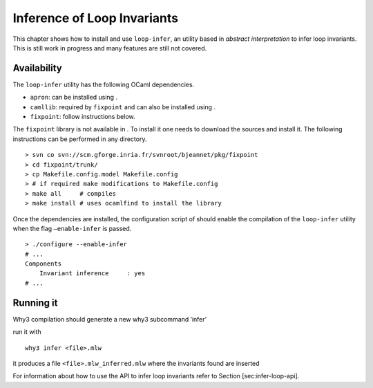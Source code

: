 Inference of Loop Invariants
============================

This chapter shows how to install and use ``loop-infer``, an utility
based in *abstract interpretation* to infer loop invariants. This is
still work in progress and many features are still not covered.

Availability
------------

The ``loop-infer`` utility has the following OCaml dependencies.

-  ``apron``: can be installed using .

-  ``camllib``: required by ``fixpoint`` and can also be installed using
   .

-  ``fixpoint``: follow instructions below.

The ``fixpoint`` library is not available in . To install it one needs
to download the sources and install it. The following instructions can
be performed in any directory.

::

    > svn co svn://scm.gforge.inria.fr/svnroot/bjeannet/pkg/fixpoint
    > cd fixpoint/trunk/
    > cp Makefile.config.model Makefile.config
    > # if required make modifications to Makefile.config
    > make all     # compiles
    > make install # uses ocamlfind to install the library

Once the dependencies are installed, the configuration script of should
enable the compilation of the ``loop-infer`` utility when the flag
``–enable-infer`` is passed.

::

    > ./configure --enable-infer
    # ...
    Components
        Invariant inference     : yes
    # ...

Running it
----------

Why3 compilation should generate a new why3 subcommand ’infer’

run it with

::

    why3 infer <file>.mlw

it produces a file ``<file>.mlw_inferred.mlw`` where the invariants
found are inserted

For information about how to use the API to infer loop invariants refer
to Section [sec:infer-loop-api].
